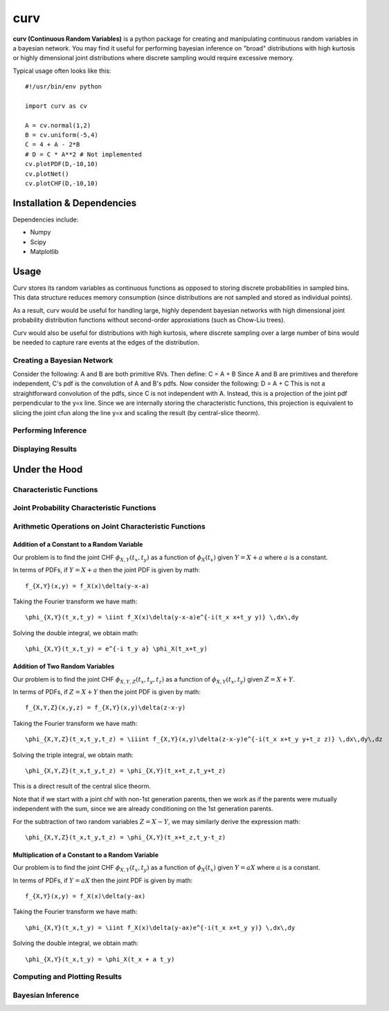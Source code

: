 ====
curv
====

**curv (Continuous Random Variables)** is a python package for creating 
and manipulating continuous random variables in a bayesian network. You 
may find it useful for performing bayesian inference on "broad" 
distributions with  high kurtosis or highly dimensional joint 
distributions where discrete sampling would require excessive memory.

Typical usage often looks like this::
	
    #!/usr/bin/env python

    import curv as cv

    A = cv.normal(1,2)
    B = cv.uniform(-5,4)
    C = 4 + A - 2*B
    # D = C * A**2 # Not implemented
    cv.plotPDF(D,-10,10)
    cv.plotNet()
    cv.plotCHF(D,-10,10)

Installation & Dependencies
===========================

Dependencies include:

* Numpy

* Scipy

* Matplotlib

Usage
=====
Curv stores its random variables as continuous functions as opposed to storing discrete probabilities in sampled bins. This data
structure reduces memory consumption (since distributions are not 
sampled and stored as individual points). 

As a result, curv would be useful for handling large, highly dependent bayesian networks with high dimensional joint probability distribution functions without second-order approxiations (such as Chow-Liu trees).

Curv would also be useful for distributions with high kurtosis, where discrete sampling over a large number of bins would be needed to capture rare events at the edges of the distribution.

Creating a Bayesian Network
---------------------------

Consider the following: A and B are both primitive RVs. Then define:
C = A + B
Since A and B are primitives and therefore independent, C's pdf is the convolution of A and B's pdfs. Now consider the following:
D = A + C
This is not a straightforward convolution of the pdfs, since C is not  independent with A. Instead, this is a projection of the joint pdf  perpendicular to the y=x line. Since we are internally storing the  characteristic functions, this projection is equivalent to slicing the joint cfun along the line y=x and scaling the result (by central-slice theorm).

Performing Inference
--------------------

Displaying Results
------------------

Under the Hood
==============

Characteristic Functions
------------------------

Joint Probability Characteristic Functions
------------------------------------------

Arithmetic Operations on Joint Characteristic Functions
-------------------------------------------------------

Addition of a Constant to a Random Variable
~~~~~~~~~~~~~~~~~~~~~~~~~~~~~~~~~~~~~~~~~~~

Our problem is to find the joint CHF :math:`\phi_{X,Y}(t_x,t_y)` as a function of :math:`\phi_X(t_x)` given :math:`Y = X + a` where :math:`a` is a constant.

In terms of PDFs, if :math:`Y = X + a` then the joint PDF is given by 
math::
    f_{X,Y}(x,y) = f_X(x)\delta(y-x-a)
Taking the Fourier transform we have
math::
    \phi_{X,Y}(t_x,t_y) = \iint f_X(x)\delta(y-x-a)e^{-i(t_x x+t_y y)} \,dx\,dy
Solving the double integral, we obtain
math::
    \phi_{X,Y}(t_x,t_y) = e^{-i t_y a} \phi_X(t_x+t_y)

Addition of Two Random Variables
~~~~~~~~~~~~~~~~~~~~~~~~~~~~~~~~

Our problem is to find the joint CHF :math:`\phi_{X,Y,Z}(t_x,t_y,t_z)` as a function of :math:`\phi_{X,Y}(t_x,t_y)` given :math:`Z = X + Y`.

In terms of PDFs, if :math:`Z = X + Y` then the joint PDF is given by 
math::
    f_{X,Y,Z}(x,y,z) = f_{X,Y}(x,y)\delta(z-x-y)
Taking the Fourier transform we have
math::
    \phi_{X,Y,Z}(t_x,t_y,t_z) = \iiint f_{X,Y}(x,y)\delta(z-x-y)e^{-i(t_x x+t_y y+t_z z)} \,dx\,dy\,dz
Solving the triple integral, we obtain
math::
    \phi_{X,Y,Z}(t_x,t_y,t_z) = \phi_{X,Y}(t_x+t_z,t_y+t_z)

This is a direct result of the central slice theorm.

Note that if we start with a joint chf with non-1st generation parents, then we work as if the parents were mutually independent with the sum, since we are already conditioning on the 1st generation parents.

For the subtraction of two random variables :math:`Z = X - Y`, we may similarly derive the expression 
math::
    \phi_{X,Y,Z}(t_x,t_y,t_z) = \phi_{X,Y}(t_x+t_z,t_y-t_z)

Multiplication of a Constant to a Random Variable
~~~~~~~~~~~~~~~~~~~~~~~~~~~~~~~~~~~~~~~~~~~~~~~~~

Our problem is to find the joint CHF :math:`\phi_{X,Y}(t_x,t_y)` as a function of :math:`\phi_X(t_x)` given :math:`Y = a X` where :math:`a` is a constant.

In terms of PDFs, if :math:`Y = aX` then the joint PDF is given by 
math::
    f_{X,Y}(x,y) = f_X(x)\delta(y-ax)
Taking the Fourier transform we have
math::
    \phi_{X,Y}(t_x,t_y) = \iint f_X(x)\delta(y-ax)e^{-i(t_x x+t_y y)} \,dx\,dy
Solving the double integral, we obtain
math::
    \phi_{X,Y}(t_x,t_y) = \phi_X(t_x + a t_y)


Computing and Plotting Results
------------------------------

Bayesian Inference
------------------

